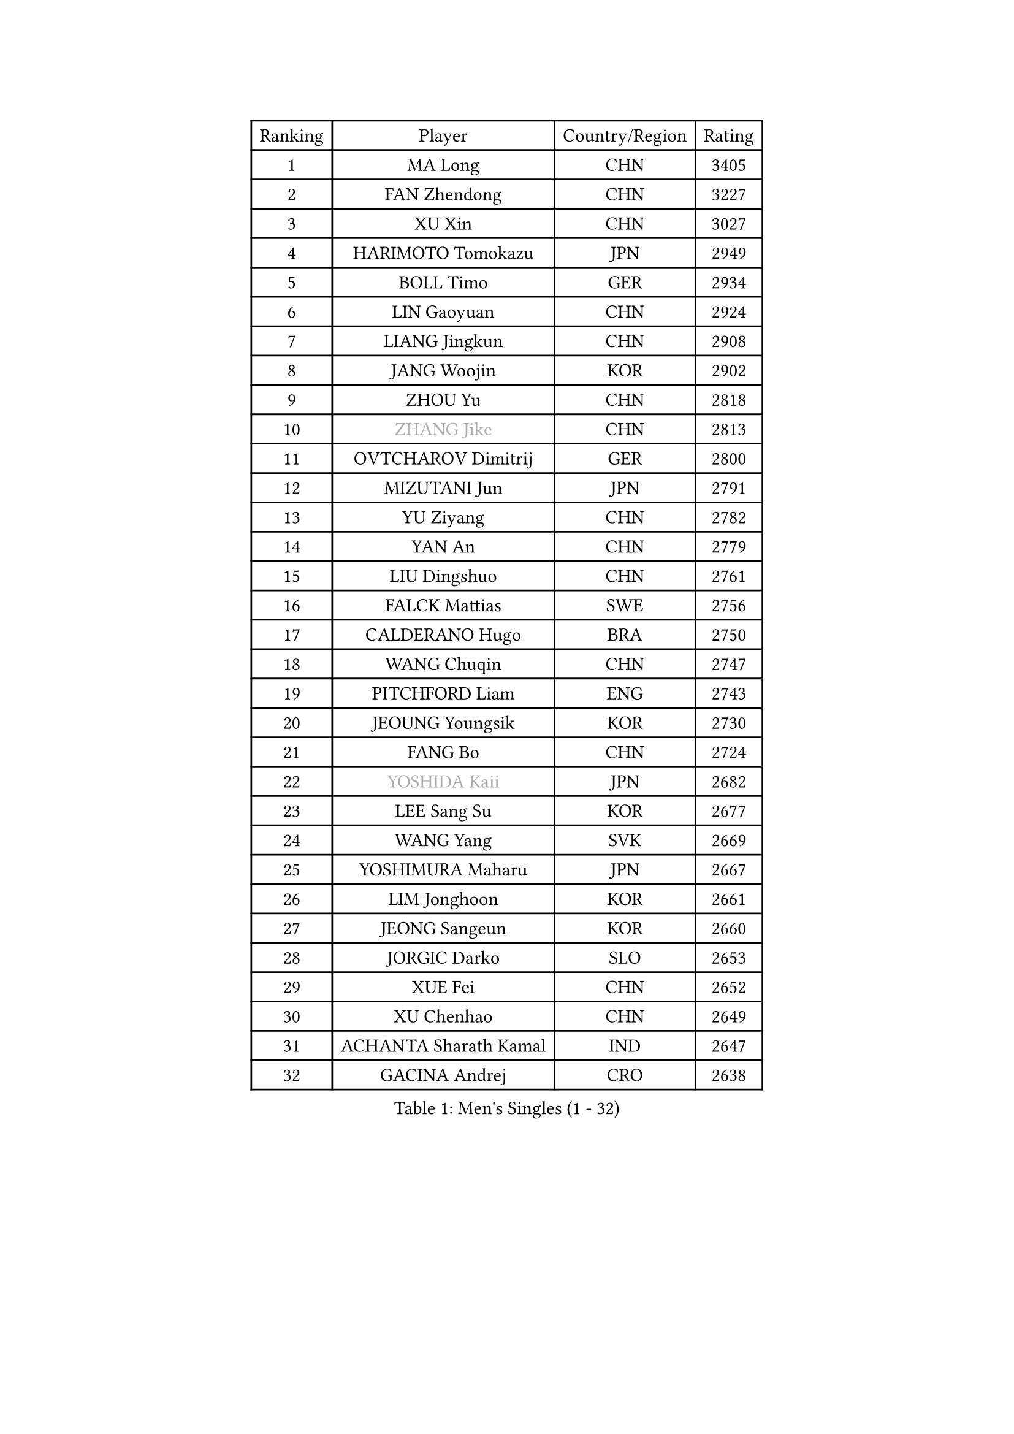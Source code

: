 
#set text(font: ("Courier New", "NSimSun"))
#figure(
  caption: "Men's Singles (1 - 32)",
    table(
      columns: 4,
      [Ranking], [Player], [Country/Region], [Rating],
      [1], [MA Long], [CHN], [3405],
      [2], [FAN Zhendong], [CHN], [3227],
      [3], [XU Xin], [CHN], [3027],
      [4], [HARIMOTO Tomokazu], [JPN], [2949],
      [5], [BOLL Timo], [GER], [2934],
      [6], [LIN Gaoyuan], [CHN], [2924],
      [7], [LIANG Jingkun], [CHN], [2908],
      [8], [JANG Woojin], [KOR], [2902],
      [9], [ZHOU Yu], [CHN], [2818],
      [10], [#text(gray, "ZHANG Jike")], [CHN], [2813],
      [11], [OVTCHAROV Dimitrij], [GER], [2800],
      [12], [MIZUTANI Jun], [JPN], [2791],
      [13], [YU Ziyang], [CHN], [2782],
      [14], [YAN An], [CHN], [2779],
      [15], [LIU Dingshuo], [CHN], [2761],
      [16], [FALCK Mattias], [SWE], [2756],
      [17], [CALDERANO Hugo], [BRA], [2750],
      [18], [WANG Chuqin], [CHN], [2747],
      [19], [PITCHFORD Liam], [ENG], [2743],
      [20], [JEOUNG Youngsik], [KOR], [2730],
      [21], [FANG Bo], [CHN], [2724],
      [22], [#text(gray, "YOSHIDA Kaii")], [JPN], [2682],
      [23], [LEE Sang Su], [KOR], [2677],
      [24], [WANG Yang], [SVK], [2669],
      [25], [YOSHIMURA Maharu], [JPN], [2667],
      [26], [LIM Jonghoon], [KOR], [2661],
      [27], [JEONG Sangeun], [KOR], [2660],
      [28], [JORGIC Darko], [SLO], [2653],
      [29], [XUE Fei], [CHN], [2652],
      [30], [XU Chenhao], [CHN], [2649],
      [31], [ACHANTA Sharath Kamal], [IND], [2647],
      [32], [GACINA Andrej], [CRO], [2638],
    )
  )#pagebreak()

#set text(font: ("Courier New", "NSimSun"))
#figure(
  caption: "Men's Singles (33 - 64)",
    table(
      columns: 4,
      [Ranking], [Player], [Country/Region], [Rating],
      [33], [YOSHIMURA Kazuhiro], [JPN], [2631],
      [34], [UEDA Jin], [JPN], [2629],
      [35], [OSHIMA Yuya], [JPN], [2627],
      [36], [FRANZISKA Patrick], [GER], [2618],
      [37], [CHO Seungmin], [KOR], [2617],
      [38], [KOU Lei], [UKR], [2613],
      [39], [#text(gray, "LI Ping")], [QAT], [2606],
      [40], [ARUNA Quadri], [NGR], [2601],
      [41], [LIN Yun-Ju], [TPE], [2600],
      [42], [PERSSON Jon], [SWE], [2599],
      [43], [ZHOU Kai], [CHN], [2599],
      [44], [ZHU Linfeng], [CHN], [2594],
      [45], [SAMSONOV Vladimir], [BLR], [2589],
      [46], [WONG Chun Ting], [HKG], [2587],
      [47], [ZHOU Qihao], [CHN], [2587],
      [48], [FILUS Ruwen], [GER], [2585],
      [49], [MORIZONO Masataka], [JPN], [2584],
      [50], [FLORE Tristan], [FRA], [2582],
      [51], [TOKIC Bojan], [SLO], [2577],
      [52], [HABESOHN Daniel], [AUT], [2572],
      [53], [#text(gray, "CHEN Weixing")], [AUT], [2566],
      [54], [MAJOROS Bence], [HUN], [2564],
      [55], [SKACHKOV Kirill], [RUS], [2563],
      [56], [MOREGARD Truls], [SWE], [2562],
      [57], [NIWA Koki], [JPN], [2559],
      [58], [GROTH Jonathan], [DEN], [2557],
      [59], [FREITAS Marcos], [POR], [2548],
      [60], [IONESCU Ovidiu], [ROU], [2544],
      [61], [SHIBAEV Alexander], [RUS], [2543],
      [62], [YOSHIDA Masaki], [JPN], [2541],
      [63], [ALAMIYAN Noshad], [IRI], [2541],
      [64], [MATSUDAIRA Kenta], [JPN], [2538],
    )
  )#pagebreak()

#set text(font: ("Courier New", "NSimSun"))
#figure(
  caption: "Men's Singles (65 - 96)",
    table(
      columns: 4,
      [Ranking], [Player], [Country/Region], [Rating],
      [65], [WALTHER Ricardo], [GER], [2533],
      [66], [KIM Minhyeok], [KOR], [2532],
      [67], [OIKAWA Mizuki], [JPN], [2524],
      [68], [DUDA Benedikt], [GER], [2521],
      [69], [TSUBOI Gustavo], [BRA], [2520],
      [70], [GAUZY Simon], [FRA], [2514],
      [71], [WANG Eugene], [CAN], [2508],
      [72], [TAKAKIWA Taku], [JPN], [2506],
      [73], [AN Jaehyun], [KOR], [2505],
      [74], [#text(gray, "HOU Yingchao")], [CHN], [2501],
      [75], [CHUANG Chih-Yuan], [TPE], [2500],
      [76], [LIAO Cheng-Ting], [TPE], [2493],
      [77], [GERASSIMENKO Kirill], [KAZ], [2491],
      [78], [GERELL Par], [SWE], [2490],
      [79], [ANGLES Enzo], [FRA], [2489],
      [80], [#text(gray, "ELOI Damien")], [FRA], [2489],
      [81], [KARLSSON Kristian], [SWE], [2487],
      [82], [GIONIS Panagiotis], [GRE], [2485],
      [83], [MURAMATSU Yuto], [JPN], [2484],
      [84], [JHA Kanak], [USA], [2483],
      [85], [STEGER Bastian], [GER], [2483],
      [86], [FEGERL Stefan], [AUT], [2476],
      [87], [WANG Zengyi], [POL], [2474],
      [88], [APOLONIA Tiago], [POR], [2474],
      [89], [#text(gray, "MATTENET Adrien")], [FRA], [2473],
      [90], [LEBESSON Emmanuel], [FRA], [2472],
      [91], [MACHI Asuka], [JPN], [2465],
      [92], [#text(gray, "FANG Yinchi")], [CHN], [2463],
      [93], [ZHAI Yujia], [DEN], [2462],
      [94], [GNANASEKARAN Sathiyan], [IND], [2462],
      [95], [ECSEKI Nandor], [HUN], [2458],
      [96], [KIM Donghyun], [KOR], [2457],
    )
  )#pagebreak()

#set text(font: ("Courier New", "NSimSun"))
#figure(
  caption: "Men's Singles (97 - 128)",
    table(
      columns: 4,
      [Ranking], [Player], [Country/Region], [Rating],
      [97], [GARDOS Robert], [AUT], [2456],
      [98], [ZHMUDENKO Yaroslav], [UKR], [2455],
      [99], [KORIYAMA Hokuto], [JPN], [2455],
      [100], [PAK Sin Hyok], [PRK], [2453],
      [101], [HIRANO Yuki], [JPN], [2447],
      [102], [DESAI Harmeet], [IND], [2445],
      [103], [LUNDQVIST Jens], [SWE], [2444],
      [104], [LIVENTSOV Alexey], [RUS], [2441],
      [105], [CHIANG Hung-Chieh], [TPE], [2441],
      [106], [ROBLES Alvaro], [ESP], [2440],
      [107], [LIND Anders], [DEN], [2432],
      [108], [SAMBE Kohei], [JPN], [2432],
      [109], [XU Haidong], [CHN], [2425],
      [110], [ASSAR Omar], [EGY], [2425],
      [111], [MATSUDAIRA Kenji], [JPN], [2423],
      [112], [JIN Takuya], [JPN], [2422],
      [113], [PARK Ganghyeon], [KOR], [2421],
      [114], [STOYANOV Niagol], [ITA], [2421],
      [115], [PARK Jeongwoo], [KOR], [2420],
      [116], [OUAICHE Stephane], [ALG], [2419],
      [117], [LAM Siu Hang], [HKG], [2419],
      [118], [PISTEJ Lubomir], [SVK], [2417],
      [119], [YU Heyi], [CHN], [2416],
      [120], [XU Yingbin], [CHN], [2409],
      [121], [JANCARIK Lubomir], [CZE], [2408],
      [122], [UDA Yukiya], [JPN], [2407],
      [123], [GUNDUZ Ibrahim], [TUR], [2406],
      [124], [WALKER Samuel], [ENG], [2406],
      [125], [TANAKA Yuta], [JPN], [2406],
      [126], [SIRUCEK Pavel], [CZE], [2406],
      [127], [KIM Minseok], [KOR], [2405],
      [128], [AKKUZU Can], [FRA], [2405],
    )
  )